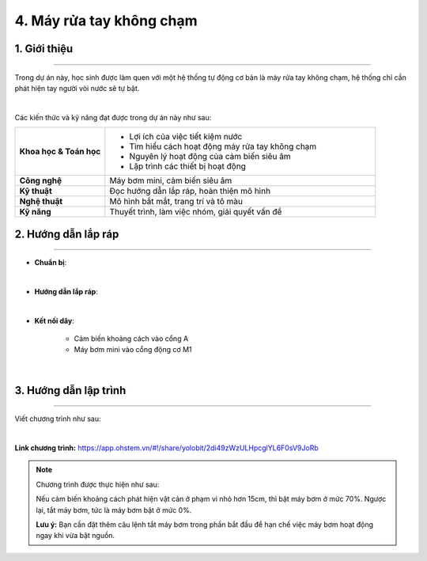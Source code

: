 4. Máy rửa tay không chạm
=========

1. Giới thiệu
-----
-----------

Trong dự án này, học sinh được làm quen với một hệ thống tự động cơ bản là máy rửa tay không chạm, hệ thống chỉ cần phát hiện tay người vòi nước sẽ tự bật.

.. image:: images/may_rua_tay_4.png
    :scale: 90%
    :align: center 
|

Các kiến thức và kỹ năng đạt được trong dự án này như sau: 

..  csv-table:: 
    :widths: 15, 45

    "**Khoa học & Toán học**", "- Lợi ích của việc tiết kiệm nước
    - Tìm hiểu cách hoạt động máy rửa tay không chạm
    - Nguyên lý hoạt động của cảm biến siêu âm
    - Lập trình các thiết bị hoạt động"
    "**Công nghệ**", "Máy bơm mini, cảm biến siêu âm"
    "**Kỹ thuật**", "Đọc hướng dẫn lắp ráp, hoàn thiện mô hình"
    "**Nghệ thuật**", "Mô hình bắt mắt, trang trí và tô màu"
    "**Kỹ năng**", "Thuyết trình, làm việc nhóm, giải quyết vấn đề"


2. Hướng dẫn lắp ráp
----
--------

- **Chuẩn bị**: 

.. image:: images/may_rua_tay.png
    :scale: 90%
    :align: center 
|


- **Hướng dẫn lắp ráp**:

.. raw:: html

    <iframe width="560" height="315" src="https://www.youtube.com/embed/5JCBxoJNBC8?si=-PlkKXFEGRaenHlJ" title="YouTube video player" frameborder="0" allow="accelerometer; autoplay; clipboard-write; encrypted-media; gyroscope; picture-in-picture; web-share" referrerpolicy="strict-origin-when-cross-origin" allowfullscreen></iframe>
|


- **Kết nối dây**:

    + Cảm biến khoảng cách vào cổng A
    + Máy bơm mini vào cổng động cơ M1

.. image:: images/may_rua_tay_3.png
    :scale: 80%
    :align: center 
|

3. Hướng dẫn lập trình
--------
--------

Viết chương trình như sau: 

.. image:: images/may_rua_tay_2.png
    :scale: 100%
    :align: center 
|

**Link chương trình:** `<https://app.ohstem.vn/#!/share/yolobit/2di49zWzULHpcglYL6F0sV9JoRb>`_

.. note:: 
    Chương trình được thực hiện như sau: 

    Nếu cảm biến khoảng cách phát hiện vật cản ở phạm vi nhỏ hơn 15cm, thì bật máy bơm ở mức 70%. Ngược lại, tắt máy bơm, tức là máy bơm bật ở mức 0%. 

    **Lưu ý:** Bạn cần đặt thêm câu lệnh tắt máy bơm trong phần bắt đầu để hạn chế việc máy bơm hoạt động ngay khi vừa bật nguồn. 
